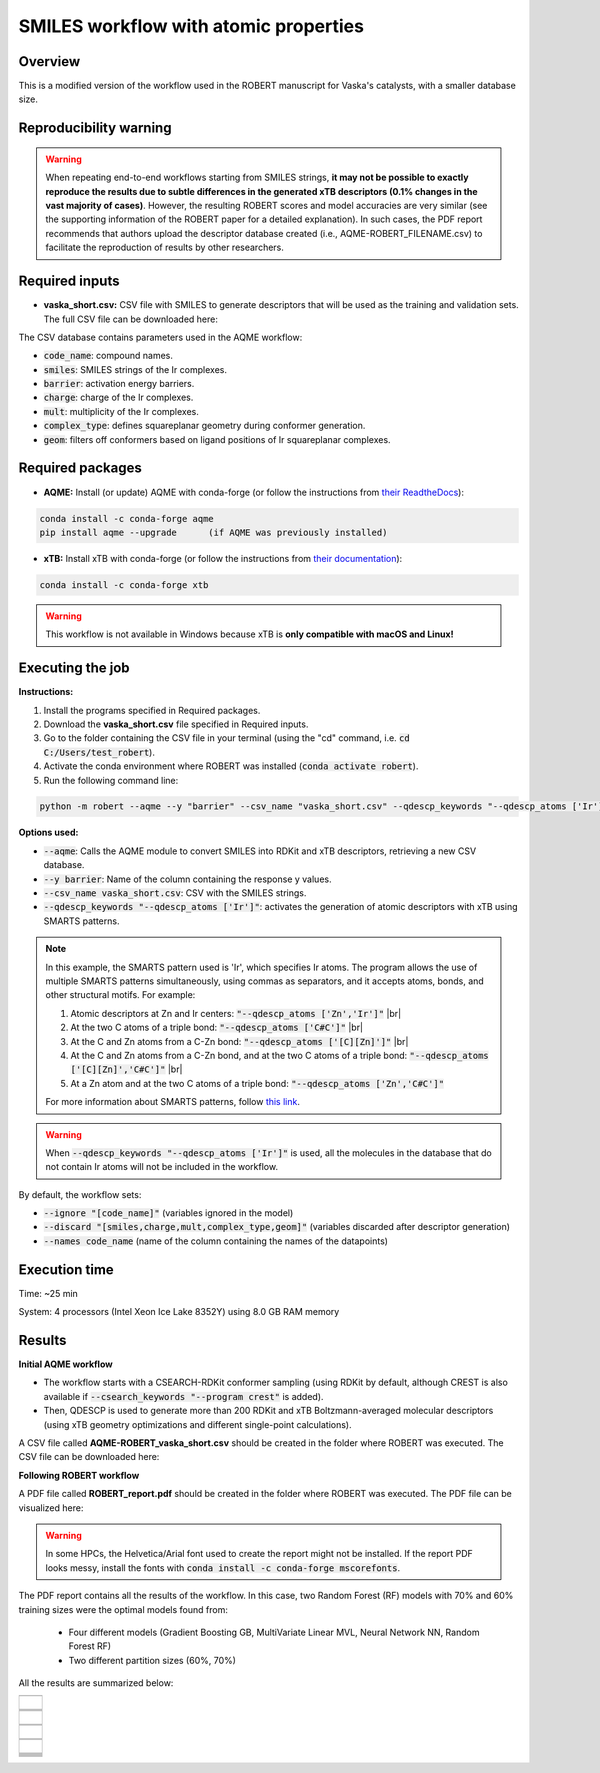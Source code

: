 SMILES workflow with atomic properties
======================================

Overview
++++++++

This is a modified version of the workflow used in the ROBERT manuscript for Vaska's catalysts, 
with a smaller database size.

.. |aqme_fig| image:: ../images/FW_vaska/vaska.jpg
   :width: 600

.. centered:: |aqme_fig|

Reproducibility warning
+++++++++++++++++++++++

.. warning::

   When repeating end-to-end workflows starting from SMILES strings, **it may not be possible to exactly 
   reproduce the results due to subtle differences in the generated xTB descriptors (0.1% changes in the 
   vast majority of cases)**. However, the resulting ROBERT scores and model accuracies are very similar 
   (see the supporting information of the ROBERT paper for a detailed explanation). In such cases, the PDF 
   report recommends that authors upload the descriptor database created (i.e., AQME-ROBERT_FILENAME.csv) 
   to facilitate the reproduction of results by other researchers.

Required inputs
+++++++++++++++

* **vaska_short.csv:** CSV file with SMILES to generate descriptors that will be used as the training and validation sets. The full CSV file can be downloaded here: |csv_smi|

.. |csv_smi| image:: ../images/csv_icon.jpg
   :target: ../../_static/vaska_short.csv
   :width: 30  

.. csv-table:: 
   :file: CSV/vaska_short.csv
   :header-rows: 1
   :widths: 10, 10, 10, 10, 10, 10, 10

The CSV database contains parameters used in the AQME workflow:

* :code:`code_name`: compound names.  

* :code:`smiles`: SMILES strings of the Ir complexes.  

* :code:`barrier`: activation energy barriers.  

* :code:`charge`: charge of the Ir complexes.  

* :code:`mult`: multiplicity of the Ir complexes.  

* :code:`complex_type`: defines squareplanar geometry during conformer generation.  

* :code:`geom`: filters off conformers based on ligand positions of Ir squareplanar complexes.  

Required packages
+++++++++++++++++

* **AQME:** Install (or update) AQME with conda-forge (or follow the instructions from `their ReadtheDocs <https://aqme.readthedocs.io>`__):

.. code:: shell

    conda install -c conda-forge aqme
    pip install aqme --upgrade      (if AQME was previously installed)

* **xTB:** Install xTB with conda-forge (or follow the instructions from `their documentation <https://xtb-docs.readthedocs.io>`__):

.. code:: shell

    conda install -c conda-forge xtb

.. warning::

   This workflow is not available in Windows because xTB is **only compatible with macOS and Linux!**

Executing the job
+++++++++++++++++

**Instructions:**

1. Install the programs specified in Required packages.
2. Download the **vaska_short.csv** file specified in Required inputs.
3. Go to the folder containing the CSV file in your terminal (using the "cd" command, i.e. :code:`cd C:/Users/test_robert`).
4. Activate the conda environment where ROBERT was installed (:code:`conda activate robert`).
5. Run the following command line:

.. code:: shell

    python -m robert --aqme --y "barrier" --csv_name "vaska_short.csv" --qdescp_keywords "--qdescp_atoms ['Ir']"

**Options used:**

* :code:`--aqme`: Calls the AQME module to convert SMILES into RDKit and xTB descriptors, retrieving a new CSV database. 

* :code:`--y barrier`: Name of the column containing the response y values.  

* :code:`--csv_name vaska_short.csv`: CSV with the SMILES strings.  

* :code:`--qdescp_keywords "--qdescp_atoms ['Ir']"`: activates the generation of atomic descriptors with xTB using SMARTS patterns.  

.. |br| raw:: html

   <br />

.. note:: 

   In this example, the SMARTS pattern used is 'Ir', which specifies Ir atoms. The program allows 
   the use of multiple SMARTS patterns simultaneously, using commas as separators, and it accepts atoms, 
   bonds, and other structural motifs. For example:

   1.	Atomic descriptors at Zn and Ir centers: :code:`"--qdescp_atoms ['Zn','Ir']"` |br|
   2. At the two C atoms of a triple bond: :code:`"--qdescp_atoms ['C#C']"` |br|
   3.	At the C and Zn atoms from a C-Zn bond: :code:`"--qdescp_atoms ['[C][Zn]']"` |br|
   4.	At the C and Zn atoms from a C-Zn bond, and at the two C atoms of a triple bond: :code:`"--qdescp_atoms ['[C][Zn]','C#C']"` |br|
   5.	At a Zn atom and at the two C atoms of a triple bond: :code:`"--qdescp_atoms ['Zn','C#C']"`

   For more information about SMARTS patterns, follow `this link <https://www.daylight.com/dayhtml/doc/theory/theory.smarts.html>`__.

.. warning::

   When :code:`--qdescp_keywords "--qdescp_atoms ['Ir']"` is used, all the molecules in the database that 
   do not contain Ir atoms will not be included in the workflow. 

By default, the workflow sets:

* :code:`--ignore "[code_name]"` (variables ignored in the model)

* :code:`--discard "[smiles,charge,mult,complex_type,geom]"` (variables discarded after descriptor generation)

* :code:`--names code_name` (name of the column containing the names of the datapoints)  

Execution time
++++++++++++++

Time: ~25 min

System: 4 processors (Intel Xeon Ice Lake 8352Y) using 8.0 GB RAM memory

Results
+++++++

**Initial AQME workflow**

.. |csv_report_vaska| image:: ../images/csv_icon.jpg
   :target: ../../_static/AQME-ROBERT_vaska_short.csv
   :width: 30

* The workflow starts with a CSEARCH-RDKit conformer sampling (using RDKit by default, although CREST is also available if :code:`--csearch_keywords "--program crest"` is added).

* Then, QDESCP is used to generate more than 200 RDKit and xTB Boltzmann-averaged molecular descriptors (using xTB geometry optimizations and different single-point calculations).

A CSV file called **AQME-ROBERT_vaska_short.csv** should be created in the folder where ROBERT was executed. The CSV 
file can be downloaded here: |csv_report_vaska|

**Following ROBERT workflow**

.. |pdf_report_vaska| image:: ../images/pdf_icon.jpg
   :target: ../../_static/ROBERT_report_vaska.pdf
   :width: 30

A PDF file called **ROBERT_report.pdf** should be created in the folder where ROBERT was executed. The PDF 
file can be visualized here: |pdf_report_vaska|

.. warning::

   In some HPCs, the Helvetica/Arial font used to create the report might not be installed. If the report PDF 
   looks messy, install the fonts with :code:`conda install -c conda-forge mscorefonts`.

The PDF report contains all the results of the workflow. In this case, two Random Forest (RF) models with 70% and 60% training sizes were the optimal models found from: 

  * Four different models (Gradient Boosting GB, MultiVariate Linear MVL, Neural Network NN, Random Forest RF) 
  * Two different partition sizes (60%, 70%) 

All the results are summarized below:

.. |heatmap_no_pfi| image:: ../images/FW_vaska/heatmap_no_pfi.png
   :width: 400

.. |heatmap_pfi| image:: ../images/FW_vaska/heatmap_pfi.png
   :width: 400

.. |VERIFY_no_pfi| image:: ../images/FW_vaska/VERIFY_no_pfi.png
   :width: 600

.. |VERIFY_pfi| image:: ../images/FW_vaska/VERIFY_pfi.png
   :width: 600

.. |PREDICT_graph_no_pfi| image:: ../images/FW_vaska/PREDICT_graph_no_pfi.png
   :width: 600

.. |PREDICT_graph_pfi| image:: ../images/FW_vaska/PREDICT_graph_pfi.png
   :width: 600

.. |PREDICT_shap_no_pfi| image:: ../images/FW_vaska/PREDICT_shap_no_pfi.png
   :width: 600

.. |PREDICT_shap_pfi| image:: ../images/FW_vaska/PREDICT_shap_pfi.png
   :width: 600

.. |PREDICT_out_no_pfi| image:: ../images/FW_vaska/PREDICT_out_no_pfi.png
   :width: 600

.. |PREDICT_out_pfi| image:: ../images/FW_vaska/PREDICT_out_pfi.png
   :width: 600

.. |header| image:: ../images/FW_vaska/header_smiles.jpg
   :width: 600

.. |score| image:: ../images/FW_vaska/score_smiles.jpg
   :width: 600

.. |summary| image:: ../images/FW_vaska/summary_smiles.jpg
   :width: 600

+---------------------------------------------------------------------------------------------------+
|                         .. centered:: **RESULTS**                                                 |
+---------------------------------------------------------------------------------------------------+
|  |                                                                                                |
|  .. centered:: Header and ROBERT score from the PDF report                                        |
+-------------------------------------------------------------+-------------------------------------+
|  .. centered:: Header                                       |    |header|                         |
+-------------------------------------------------------------+-------------------------------------+
|  .. centered:: ROBERT score                                 |    |score|                          |
+-------------------------------------------------------------+-------------------------------------+
|  .. centered:: Prediction summary                           |    |summary|                        |
+-------------------------------------------------------------+-------------------------------------+
|  |                                                                                                |
|  .. centered:: /GENERATE folder                                                                   |
+-------------------------------------------------------------+-------------------------------------+
|  .. centered:: Heatmap_ML_models_no                         |    |heatmap_no_pfi|                 |
|  .. centered:: _PFI_filter.png                              |                                     |
+-------------------------------------------------------------+-------------------------------------+
|  .. centered:: Heatmap_ML_models_with                       |    |heatmap_pfi|                    |
|  .. centered:: _PFI_filter.png                              |                                     |
+-------------------------------------------------------------+-------------------------------------+
|  |                                                                                                |
|  .. centered:: /VERIFY folder                                                                     |
+-------------------------------------------------------------+-------------------------------------+
|  .. centered:: VERIFY_tests_RF_70_No_PFI.png                |    |VERIFY_no_pfi|                  |
|  .. centered:: *(using 91 descriptors)*                     |                                     |
+-------------------------------------------------------------+-------------------------------------+
|  .. centered:: VERIFY_tests_RF_60_PFI.png                   |    |VERIFY_pfi|                     |
|  .. centered:: *(PFI filter applied, using 3 descriptors)*  |                                     |
+-------------------------------------------------------------+-------------------------------------+
|  |                                                                                                |
|  .. centered:: /PREDICT folder                                                                    |
+-------------------------------------------------------------+-------------------------------------+
|  .. centered:: Results_RF_70_No_PFI.png                     |    |PREDICT_graph_no_pfi|           |
|  .. centered:: *(using 91 descriptors)*                     |                                     |
+-------------------------------------------------------------+-------------------------------------+
|  .. centered:: SHAP_RF_70_No_PFI.png                        |    |PREDICT_shap_no_pfi|            |
|  .. centered:: *(using 91 descriptors)*                     |                                     |
+-------------------------------------------------------------+-------------------------------------+
|  .. centered:: Outliers_RF_70_No_PFI.png                    |    |PREDICT_out_no_pfi|             |
|  .. centered:: *(using 91 descriptors)*                     |                                     |
+-------------------------------------------------------------+-------------------------------------+
|  .. centered:: Results_RF_60_PFI.png                        |    |PREDICT_graph_pfi|              |
|  .. centered:: *(PFI filter applied, using 3 descriptors)*  |                                     |
+-------------------------------------------------------------+-------------------------------------+
|  .. centered:: SHAP_RF_60_PFI.png                           |    |PREDICT_shap_pfi|               |
|  .. centered:: *(PFI filter applied, using 3 descriptors)*  |                                     |
+-------------------------------------------------------------+-------------------------------------+
|  .. centered:: Outliers_RF_60_PFI.png                       |    |PREDICT_out_pfi|                |
|  .. centered:: *(PFI filter applied, using 3 descriptors)*  |                                     |
+-------------------------------------------------------------+-------------------------------------+
